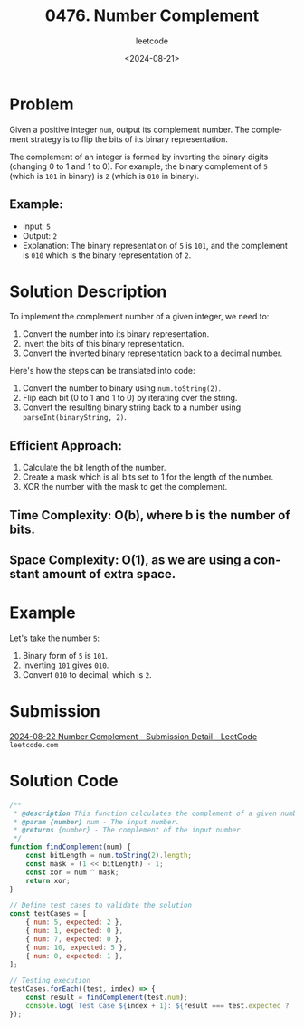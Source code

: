 ﻿#+title: 0476. Number Complement
#+subtitle: leetcode
#+date: <2024-08-21>
#+language: en

* Problem
Given a positive integer ~num~, output its complement number. The complement strategy is to flip the bits of its binary representation.

The complement of an integer is formed by inverting the binary digits (changing 0 to 1 and 1 to 0). For example, the binary complement of ~5~ (which is ~101~ in binary) is ~2~ (which is ~010~ in binary).

** Example:
- Input: ~5~
- Output: ~2~
- Explanation: The binary representation of ~5~ is ~101~, and the complement is ~010~ which is the binary representation of ~2~.

* Solution Description
To implement the complement number of a given integer, we need to:
1. Convert the number into its binary representation.
2. Invert the bits of this binary representation.
3. Convert the inverted binary representation back to a decimal number.

Here's how the steps can be translated into code:
1. Convert the number to binary using ~num.toString(2)~.
2. Flip each bit (0 to 1 and 1 to 0) by iterating over the string.
3. Convert the resulting binary string back to a number using ~parseInt(binaryString, 2)~.

** Efficient Approach:
1. Calculate the bit length of the number.
2. Create a mask which is all bits set to 1 for the length of the number.
3. XOR the number with the mask to get the complement.

** Time Complexity: O(b), where b is the number of bits.
** Space Complexity: O(1), as we are using a constant amount of extra space.

* Example
Let's take the number ~5~:
1. Binary form of ~5~ is ~101~.
2. Inverting ~101~ gives ~010~.
3. Convert ~010~ to decimal, which is ~2~.

* Submission
[[https://leetcode.com/submissions/detail/1364078436/][2024-08-22 Number Complement - Submission Detail - LeetCode]] =leetcode.com=

* Solution Code
#+begin_src js :tangle leetcode_476_number_complement.js
/**
 ,* @description This function calculates the complement of a given number.
 ,* @param {number} num - The input number.
 ,* @returns {number} - The complement of the input number.
 ,*/
function findComplement(num) {
    const bitLength = num.toString(2).length;
    const mask = (1 << bitLength) - 1;
    const xor = num ^ mask;
    return xor;
}

// Define test cases to validate the solution
const testCases = [
    { num: 5, expected: 2 },
    { num: 1, expected: 0 },
    { num: 7, expected: 0 },
    { num: 10, expected: 5 },
    { num: 0, expected: 1 },
];

// Testing execution
testCases.forEach((test, index) => {
    const result = findComplement(test.num);
    console.log(`Test Case ${index + 1}: ${result === test.expected ? 'Passed' : 'Failed'} (Expected: ${test.expected}, Got: ${result})`);
});
#+end_src

#+RESULTS:
: Test Case 1: Passed (Expected: 2, Got: 2)
: Test Case 2: Passed (Expected: 0, Got: 0)
: Test Case 3: Passed (Expected: 0, Got: 0)
: Test Case 4: Passed (Expected: 5, Got: 5)
: Test Case 5: Passed (Expected: 1, Got: 1)
: undefined

